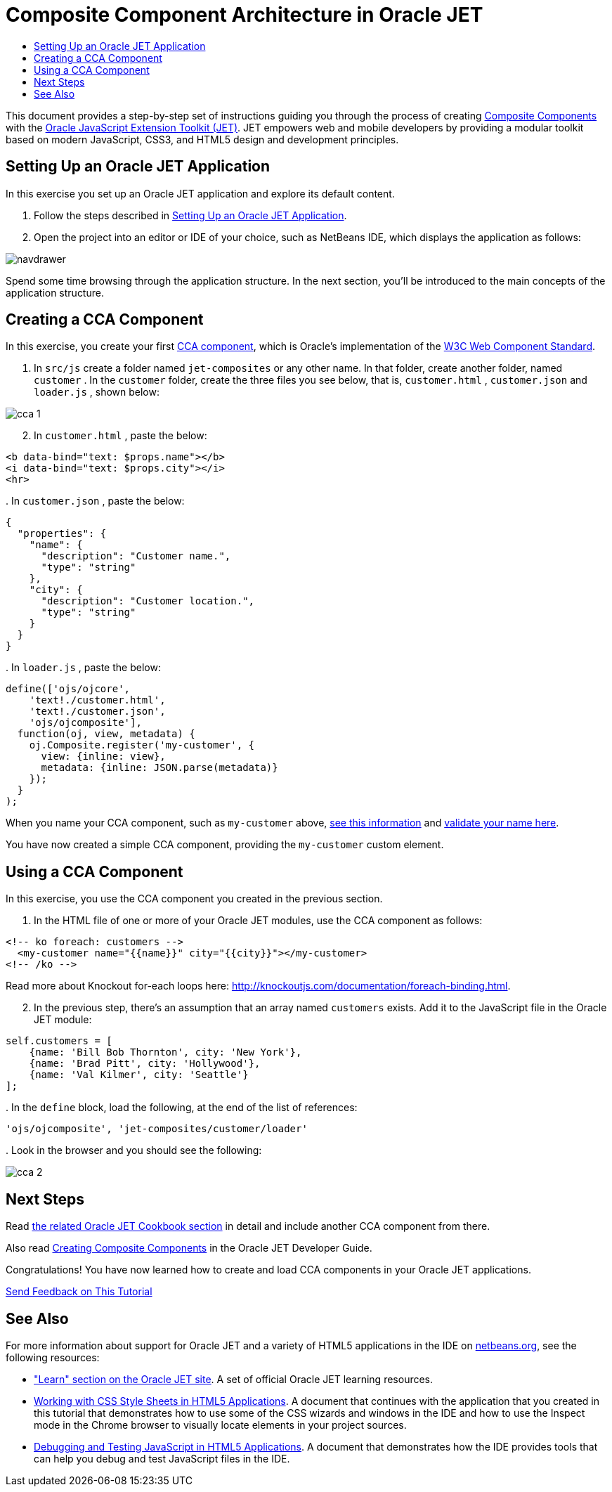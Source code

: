 // 
//     Licensed to the Apache Software Foundation (ASF) under one
//     or more contributor license agreements.  See the NOTICE file
//     distributed with this work for additional information
//     regarding copyright ownership.  The ASF licenses this file
//     to you under the Apache License, Version 2.0 (the
//     "License"); you may not use this file except in compliance
//     with the License.  You may obtain a copy of the License at
// 
//       http://www.apache.org/licenses/LICENSE-2.0
// 
//     Unless required by applicable law or agreed to in writing,
//     software distributed under the License is distributed on an
//     "AS IS" BASIS, WITHOUT WARRANTIES OR CONDITIONS OF ANY
//     KIND, either express or implied.  See the License for the
//     specific language governing permissions and limitations
//     under the License.
//

= Composite Component Architecture in Oracle JET
:jbake-type: tutorial
:jbake-tags: tutorials 
:markup-in-source: verbatim,quotes,macros
:jbake-status: published
:icons: font
:syntax: true
:source-highlighter: pygments
:toc: left
:toc-title:
:description: Composite Component Architecture in Oracle JET - Apache NetBeans
:keywords: Apache NetBeans, Tutorials, Composite Component Architecture in Oracle JET

This document provides a step-by-step set of instructions guiding you through the process of creating link:http://www.oracle.com/webfolder/technetwork/jet/jetCookbook.html?component=composite&demo=basic[+Composite Components+] with the link:http://oraclejet.org[+Oracle JavaScript Extension Toolkit (JET)+]. JET empowers web and mobile developers by providing a modular toolkit based on modern JavaScript, CSS3, and HTML5 design and development principles.


== Setting Up an Oracle JET Application

In this exercise you set up an Oracle JET application and explore its default content.

1. Follow the steps described in link:ojet-settingup.html[+Setting Up an Oracle JET Application+].


[start=2]
. Open the project into an editor or IDE of your choice, such as NetBeans IDE, which displays the application as follows:

image::images/navdrawer.png[]

Spend some time browsing through the application structure. In the next section, you'll be introduced to the main concepts of the application structure.


== Creating a CCA Component

In this exercise, you create your first link:http://www.oracle.com/webfolder/technetwork/jet/jetCookbook.html?component=composite&demo=basic[+CCA component+], which is Oracle's implementation of the link:https://www.w3.org/standards/techs/components#w3c_all[+W3C Web Component Standard+].

1. In  ``src/js``  create a folder named  ``jet-composites``  or any other name. In that folder, create another folder, named  ``customer`` . In the  ``customer``  folder, create the three files you see below, that is,  ``customer.html`` ,  ``customer.json``  and  ``loader.js`` , shown below:

image::images/cca-1.png[]


[start=2]
. In  ``customer.html`` , paste the below:


[source,xml,subs="{markup-in-source}"]
----

<b data-bind="text: $props.name"></b>
<i data-bind="text: $props.city"></i>
<hr>
----

[start=3]
. 
In  ``customer.json`` , paste the below:


[source,java,subs="{markup-in-source}"]
----

{
  "properties": {
    "name": {
      "description": "Customer name.",
      "type": "string"
    },
    "city": {
      "description": "Customer location.",
      "type": "string"
    }
  }
}
----

[start=4]
. 
In  ``loader.js`` , paste the below:


[source,java,subs="{markup-in-source}"]
----

define(['ojs/ojcore', 
    'text!./customer.html', 
    'text!./customer.json', 
    'ojs/ojcomposite'],
  function(oj, view, metadata) {
    oj.Composite.register('my-customer', {
      view: {inline: view}, 
      metadata: {inline: JSON.parse(metadata)}
    });
  }
);
----

When you name your CCA component, such as  ``my-customer``  above, link:https://www.w3.org/TR/custom-elements/#valid-custom-element-name[+see this information+] and link:https://mothereff.in/custom-element-name[+validate your name here+].

You have now created a simple CCA component, providing the  ``my-customer``  custom element.


== Using a CCA Component

In this exercise, you use the CCA component you created in the previous section.

1. In the HTML file of one or more of your Oracle JET modules, use the CCA component as follows:


[source,xml,subs="{markup-in-source}"]
----

<!-- ko foreach: customers -->
  <my-customer name="{{name}}" city="{{city}}"></my-customer>
<!-- /ko -->
----

Read more about Knockout for-each loops here: link:http://knockoutjs.com/documentation/foreach-binding.html[+http://knockoutjs.com/documentation/foreach-binding.html+].


[start=2]
. In the previous step, there's an assumption that an array named  ``customers``  exists. Add it to the JavaScript file in the Oracle JET module:


[source,java,subs="{markup-in-source}"]
----

self.customers = [
    {name: 'Bill Bob Thornton', city: 'New York'},
    {name: 'Brad Pitt', city: 'Hollywood'},
    {name: 'Val Kilmer', city: 'Seattle'}
];
----

[start=3]
. 
In the  ``define``  block, load the following, at the end of the list of references:


[source,java,subs="{markup-in-source}"]
----

'ojs/ojcomposite', 'jet-composites/customer/loader'
----

[start=4]
. 
Look in the browser and you should see the following:

image::images/cca-2.png[]


== Next Steps

Read link:http://www.oracle.com/webfolder/technetwork/jet/jetCookbook.html?component=composite&demo=basic[+the related Oracle JET Cookbook section+] in detail and include another CCA component from there.

Also read link:http://docs.oracle.com/middleware/jet320/jet/developer/GUID-18F9F429-1A80-4A9F-9B78-09428EFD2530.htm#BEGIN[+Creating Composite Components+] in the Oracle JET Developer Guide.

Congratulations! You have now learned how to create and load CCA components in your Oracle JET applications.

link:/about/contact_form.html?to=3&subject=Feedback:%20Getting%20Started%20with%20CCA[+Send Feedback on This Tutorial+]




[[seealso]]
== See Also

For more information about support for Oracle JET and a variety of HTML5 applications in the IDE on link:https://netbeans.org/[+netbeans.org+], see the following resources:

* link:http://www.oracle.com/webfolder/technetwork/jet/globalExamples.html[+"Learn" section on the Oracle JET site+]. A set of official Oracle JET learning resources.
* link:html5-editing-css.html[+Working with CSS Style Sheets in HTML5 Applications+]. A document that continues with the application that you created in this tutorial that demonstrates how to use some of the CSS wizards and windows in the IDE and how to use the Inspect mode in the Chrome browser to visually locate elements in your project sources.
* link:html5-js-support.html[+Debugging and Testing JavaScript in HTML5 Applications+]. A document that demonstrates how the IDE provides tools that can help you debug and test JavaScript files in the IDE.
